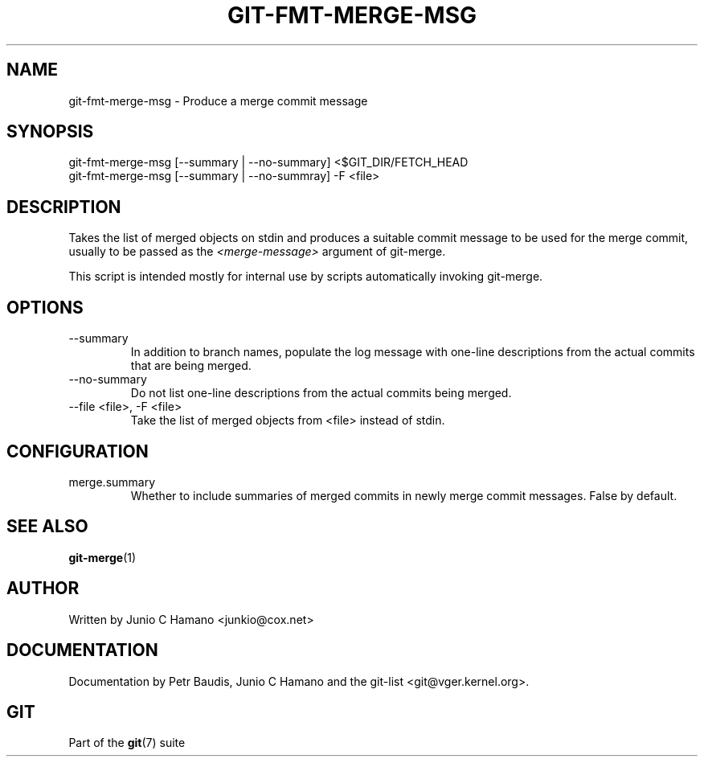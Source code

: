 .\" ** You probably do not want to edit this file directly **
.\" It was generated using the DocBook XSL Stylesheets (version 1.69.1).
.\" Instead of manually editing it, you probably should edit the DocBook XML
.\" source for it and then use the DocBook XSL Stylesheets to regenerate it.
.TH "GIT\-FMT\-MERGE\-MSG" "1" "06/08/2007" "Git 1.5.2.1.144.gabc40" "Git Manual"
.\" disable hyphenation
.nh
.\" disable justification (adjust text to left margin only)
.ad l
.SH "NAME"
git\-fmt\-merge\-msg \- Produce a merge commit message
.SH "SYNOPSIS"
.sp
.nf
git\-fmt\-merge\-msg [\-\-summary | \-\-no\-summary] <$GIT_DIR/FETCH_HEAD
git\-fmt\-merge\-msg [\-\-summary | \-\-no\-summray] \-F <file>
.fi
.SH "DESCRIPTION"
Takes the list of merged objects on stdin and produces a suitable commit message to be used for the merge commit, usually to be passed as the \fI<merge\-message>\fR argument of git\-merge.

This script is intended mostly for internal use by scripts automatically invoking git\-merge.
.SH "OPTIONS"
.TP
\-\-summary
In addition to branch names, populate the log message with one\-line descriptions from the actual commits that are being merged.
.TP
\-\-no\-summary
Do not list one\-line descriptions from the actual commits being merged.
.TP
\-\-file <file>, \-F <file>
Take the list of merged objects from <file> instead of stdin.
.SH "CONFIGURATION"
.TP
merge.summary
Whether to include summaries of merged commits in newly merge commit messages. False by default.
.SH "SEE ALSO"
\fBgit\-merge\fR(1)
.SH "AUTHOR"
Written by Junio C Hamano <junkio@cox.net>
.SH "DOCUMENTATION"
Documentation by Petr Baudis, Junio C Hamano and the git\-list <git@vger.kernel.org>.
.SH "GIT"
Part of the \fBgit\fR(7) suite

